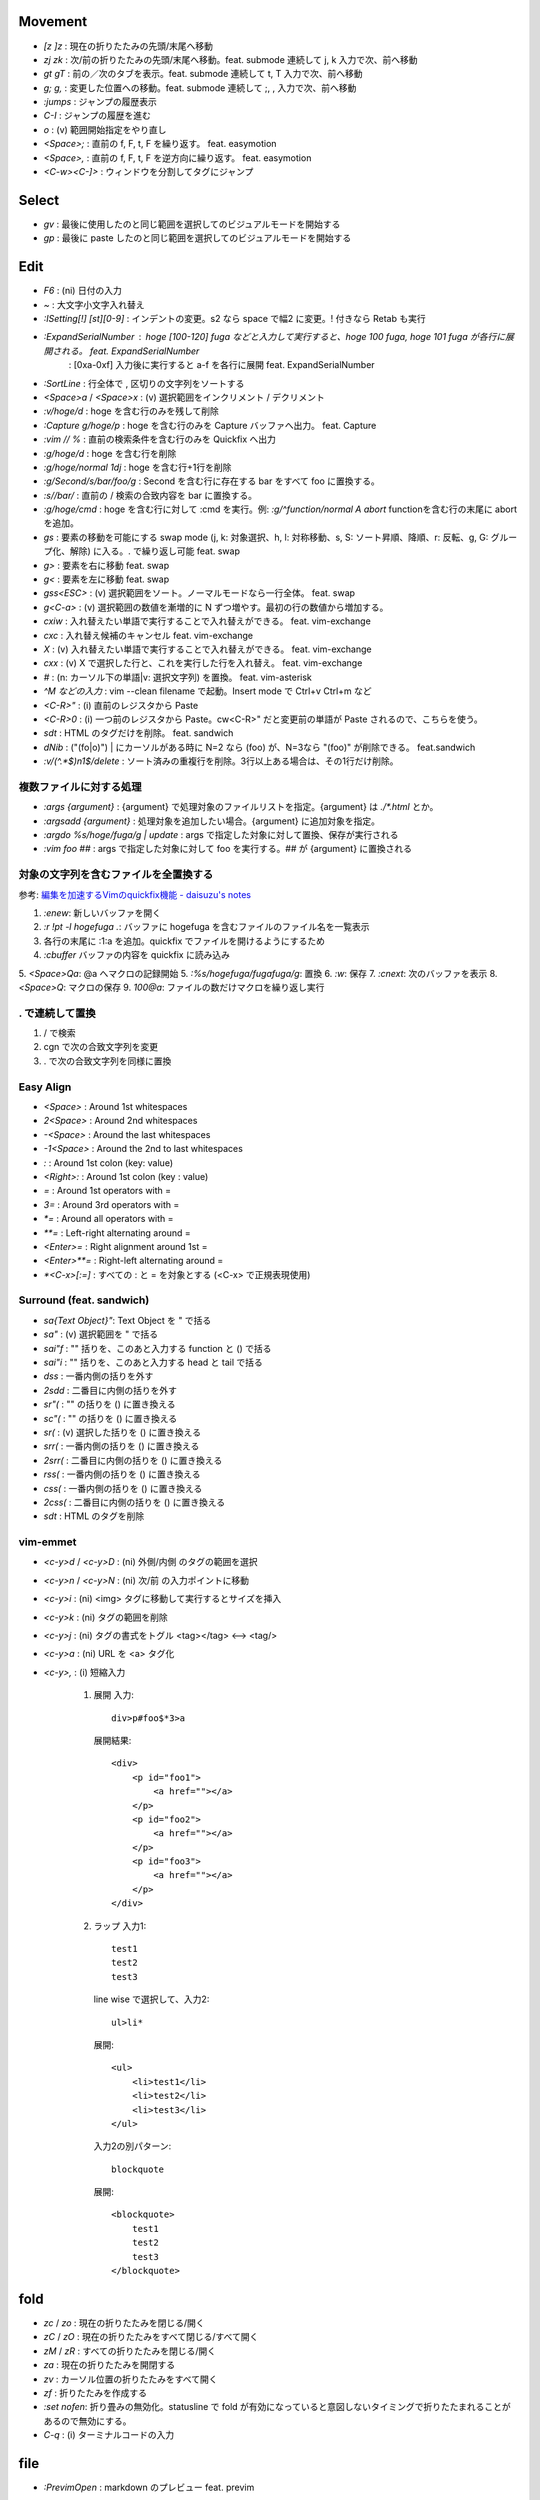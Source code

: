 Movement
--------

* `[z` `]z`    : 現在の折りたたみの先頭/末尾へ移動
* `zj` `zk`    : 次/前の折りたたみの先頭/末尾へ移動。feat. submode 連続して j, k 入力で次、前へ移動
* `gt` `gT`    : 前の／次のタブを表示。feat. submode 連続して t, T 入力で次、前へ移動
* `g;` `g,`    : 変更した位置への移動。feat. submode 連続して ;, , 入力で次、前へ移動
* `:jumps`     : ジャンプの履歴表示
* `C-I`        : ジャンプの履歴を進む
* `o`          : (v) 範囲開始指定をやり直し
* `<Space>;`   : 直前の f, F, t, F を繰り返す。 feat. easymotion
* `<Space>,`   : 直前の f, F, t, F を逆方向に繰り返す。 feat. easymotion
* `<C-w><C-]>` : ウィンドウを分割してタグにジャンプ


Select
-------

* `gv` : 最後に使用したのと同じ範囲を選択してのビジュアルモードを開始する
* `gp` : 最後に paste したのと同じ範囲を選択してのビジュアルモードを開始する


Edit
----

* `F6`                      : (ni) 日付の入力
* `~`                       : 大文字小文字入れ替え
* `:ISetting[!] [st][0-9]`  : インデントの変更。s2 なら space で幅2 に変更。! 付きなら Retab も実行
* `:ExpandSerialNumber`     : hoge [100-120] fuga などと入力して実行すると、hoge 100 fuga, hoge 101 fuga が各行に展開される。 feat. ExpandSerialNumber
                            : [0xa-0xf] 入力後に実行すると a-f を各行に展開 feat. ExpandSerialNumber
* `:SortLine`               : 行全体で , 区切りの文字列をソートする
* `<Space>a` / `<Space>x` : (v) 選択範囲をインクリメント / デクリメント
* `:v/hoge/d`               : hoge を含む行のみを残して削除
* `:Capture g/hoge/p`       : hoge を含む行のみを Capture バッファへ出力。 feat. Capture
* `:vim // %`               : 直前の検索条件を含む行のみを Quickfix へ出力
* `:g/hoge/d`               : hoge を含む行を削除
* `:g/hoge/normal 1dj`      : hoge を含む行+1行を削除
* `:g/Second/s/bar/foo/g`   : Second を含む行に存在する bar をすべて foo に置換する。
* `:s//bar/`                : 直前の / 検索の合致内容を bar に置換する。
* `:g/hoge/cmd`             : hoge を含む行に対して :cmd を実行。例: `:g/^function/normal A abort` functionを含む行の末尾に abort を追加。
* `gs`                      : 要素の移動を可能にする swap mode (j, k: 対象選択、h, l: 対称移動、s, S: ソート昇順、降順、r: 反転、g, G: グループ化、解除) に入る。. で繰り返し可能 feat. swap
* `g>`                      : 要素を右に移動 feat. swap
* `g<`                      : 要素を左に移動 feat. swap
* `gss<ESC>`                : (v) 選択範囲をソート。ノーマルモードなら一行全体。 feat. swap
* `g<C-a>`                  : (v) 選択範囲の数値を漸増的に N ずつ増やす。最初の行の数値から増加する。
* `cxiw`                    : 入れ替えたい単語で実行することで入れ替えができる。 feat. vim-exchange
* `cxc`                     : 入れ替え候補のキャンセル feat. vim-exchange
* `X`                       : (v) 入れ替えたい単語で実行することで入れ替えができる。 feat. vim-exchange
* `cxx`                     : (v) X で選択した行と、これを実行した行を入れ替え。 feat. vim-exchange
* `#`                       : (n: カーソル下の単語|v: 選択文字列) を置換。 feat. vim-asterisk
* `^M などの入力`           : vim --clean filename で起動。Insert mode で Ctrl+v Ctrl+m など
* `<C-R>"`                  : (i) 直前のレジスタから Paste
* `<C-R>0`                  : (i) 一つ前のレジスタから Paste。cw<C-R>" だと変更前の単語が Paste されるので、こちらを使う。
* `sdt`                     : HTML のタグだけを削除。 feat. sandwich
* `dNib`                    : ("(fo|o)") | にカーソルがある時に N=2 なら (foo) が、N=3なら "(foo)" が削除できる。 feat.sandwich
* `:v/\(^.*$\)\n\1$/delete` : ソート済みの重複行を削除。3行以上ある場合は、その1行だけ削除。

複数ファイルに対する処理
~~~~~~~~~~~~~~~~~~~~~~~~

* `:args {argument}`               : {argument} で処理対象のファイルリストを指定。{argument} は `./*.html` とか。
* `:argsadd {argument}`            : 処理対象を追加したい場合。{argument} に追加対象を指定。
* `:argdo %s/hoge/fuga/g | update` : args で指定した対象に対して置換、保存が実行される
* `:vim foo ##`                    : args で指定した対象に対して foo を実行する。## が {argument} に置換される

対象の文字列を含むファイルを全置換する
~~~~~~~~~~~~~~~~~~~~~~~~~~~~~~~~~~~~~~

参考: `編集を加速するVimのquickfix機能 - daisuzu's notes <https://daisuzu.hatenablog.com/entry/2020/12/03/003629>`_

1. `:enew`: 新しいバッファを開く
2. `:r !pt -l hogefuga .`: バッファに hogefuga を含むファイルのファイル名を一覧表示
3. 各行の末尾に :1:a を追加。quickfix でファイルを開けるようにするため
4. `:cbuffer` バッファの内容を quickfix に読み込み
5. `<Space>Qa`: @a へマクロの記録開始
5. `:%s/hogefuga/fugafuga/g`: 置換
6. `:w`: 保存
7. `:cnext`: 次のバッファを表示
8. `<Space>Q`: マクロの保存
9. `100@a`: ファイルの数だけマクロを繰り返し実行

. で連続して置換
~~~~~~~~~~~~~~~~~

1. / で検索
2. cgn で次の合致文字列を変更
3. . で次の合致文字列を同様に置換


Easy Align
~~~~~~~~~~

* `<Space>`    : Around 1st whitespaces
* `2<Space>`   : Around 2nd whitespaces
* `-<Space>`   : Around the last whitespaces
* `-1<Space>`  : Around the 2nd to last whitespaces
* `:`          : Around 1st colon (key: value)
* `<Right>:`   : Around 1st colon (key : value)
* `=`          : Around 1st operators with =
* `3=`         : Around 3rd operators with =
* `*=`         : Around all operators with =
* `**=`        : Left-right alternating around =
* `<Enter>=`   : Right alignment around 1st =
* `<Enter>**=` : Right-left alternating around =
* `*<C-x>[:=]` : すべての : と = を対象とする (<C-x> で正規表現使用)


Surround (feat. sandwich)
~~~~~~~~~~~~~~~~~~~~~~~~~

* `sa{Text Object}"`: Text Object を " で括る
* `sa"`             : (v) 選択範囲を " で括る
* `sai"f`           : "" 括りを、このあと入力する function と () で括る
* `sai"i`           : "" 括りを、このあと入力する head と tail で括る
* `dss`             : 一番内側の括りを外す
* `2sdd`            : 二番目に内側の括りを外す
* `sr"(`            : "" の括りを () に置き換える
* `sc"(`            : "" の括りを () に置き換える
* `sr(`             : (v) 選択した括りを () に置き換える
* `srr(`            : 一番内側の括りを () に置き換える
* `2srr(`           : 二番目に内側の括りを () に置き換える
* `rss(`            : 一番内側の括りを () に置き換える
* `css(`            : 一番内側の括りを () に置き換える
* `2css(`           : 二番目に内側の括りを () に置き換える
* `sdt`             : HTML のタグを削除


vim-emmet
~~~~~~~~~

* `<c-y>d` / `<c-y>D` : (ni) 外側/内側 のタグの範囲を選択
* `<c-y>n` / `<c-y>N` : (ni) 次/前 の入力ポイントに移動
* `<c-y>i`            : (ni) <img> タグに移動して実行するとサイズを挿入
* `<c-y>k`            : (ni) タグの範囲を削除
* `<c-y>j`            : (ni) タグの書式をトグル <tag></tag> <--> <tag/>
* `<c-y>a`            : (ni) URL を <a> タグ化
* `<c-y>,`            : (i) 短縮入力

   1. 展開
      入力::

          div>p#foo$*3>a

      展開結果::

         <div>
             <p id="foo1">
                 <a href=""></a>
             </p>
             <p id="foo2">
                 <a href=""></a>
             </p>
             <p id="foo3">
                 <a href=""></a>
             </p>
         </div>

   2. ラップ
      入力1::

         test1
         test2
         test3

      line wise で選択して、入力2::

          ul>li*

      展開::

         <ul>
             <li>test1</li>
             <li>test2</li>
             <li>test3</li>
         </ul>

      入力2の別パターン::

          blockquote

      展開::

         <blockquote>
             test1
             test2
             test3
         </blockquote>


fold
----

* `zc` / `zo` : 現在の折りたたみを閉じる/開く
* `zC` / `zO` : 現在の折りたたみをすべて閉じる/すべて開く
* `zM` / `zR` : すべての折りたたみを閉じる/開く
* `za`        : 現在の折りたたみを開閉する
* `zv`        : カーソル位置の折りたたみをすべて開く
* `zf`        : 折りたたみを作成する
* `:set nofen`: 折り畳みの無効化。statusline で fold が有効になっていると意図しないタイミングで折りたたまれることがあるので無効にする。
* `C-q`       : (i) ターミナルコードの入力


file
----

* `:PrevimOpen` : markdown のプレビュー feat. previm


grep
----

* `<Space>*`                        : カーソルの単語をファイル内から検索指定 Quickfix へ表示
* `:vim /{pattern}/ %`              : カレントバッファを
* `:vim /{pattern}/ **`             : カレントディレクトリの全てのファイル, ディレクトリを対象に
* `:vim /{pattern}/ *`              : カレントディレクトリの全てのファイルを対象に
* `:vim /{pattern}/ `git ls-files`` : git の管理対象ファイルに対して
* `:grep /G \.vim$ {pattern} .`     : カレントディレクトリ配下の `*.vim` から {pattern} を検索。pt 用


help
----

`:help CTRL-]`             : (ノーマルモードの) コントロール文字コマンド CTRL-] のヘルプを表示
`:help i_CTRL-]`            : 挿入モードのコントロール文字コマンド CTRL-] のヘルプを表示
`:help 'number'`           : オプション number のヘルプを表示
`:help :help`              : コマンドラインコマンド help のヘルプを表示
`:helpgrep hoge`           : hoge をヘルプから検索
`:help local-additions`    : runtimepath に追加されたプラグインの doc を一覧表示
`:help highlight-groups`   : ハイライトのグループ表示
`:help cmdline-special`    : Exコマンド用の特別な文字 の説明
`:help filename-modifiers` : :p や :h などのファイル名修飾子
`<C-CR>`                   : カーソル位置のハイライト名を表示
`{nr}` 表記                : NumbeR?
`{lhs}` 表記               : Left Hand Side 左辺値
`{rhs}` 表記               : Right Hand Side 右辺値
`:help index.txt`          : 各モードのデフォルトキーマップを表示
`:h 02.8`                  : ヘルプの引き方


quickfix
--------

* `:cwindow`   : quickfix の表示
* `:colder`    : 古い quickfix へ移動
* `:cnewer`    : 新しい quickfix へ移動
* `:chistory`  : quickfix の履歴を表示
* `:4chistory` : 4番目の quickfix リストをカレントリストにする
* `p`          : (quickfixi) quickfix のプレビューをトグル. feat. quickpeek.vim


Macro
-----

* `A-m`       : マクロ m へ記録。A-m で記録を停止。
* `<Space>Qa` : マクロ a へ記録。<Space>Q で記録を停止
* `@a`        : マクロ a を実行
* `@@`        : 直前のマクロを再実行。

thinca の教え
~~~~~~~~~~~~~

例えば q を使う場合、マクロの最後に @q を入れます。
そうすると同じマクロが再度再生され、エラーが出るまで実行され続けます。
これは例えばマクロを適用したい場所を検索しておいて、`n@qn@q` とやる代わりに
マクロの最後を n@q にしておけば 1 度の実行で自動的に全部の箇所に順次適用される感じです
(最後は検索でジャンプできずに止まる。適用後のテキストも検索で引っかかってしまうとずっと止まらないので注意)


Text Object
-----------

* `ad`, `id` : /\#_-キャメルケースの文字列で区切った文字列. feat. vim-textobj-delimited
* `ac`, `ic` : コメント
* `ab`, `ib` : feat. sandwich
* `a,`, `i,` : , 区切りの要素。feat. swap


rst
---

* `<Space><Space>n` : レベル n のセクションとして指定
* `<C-CR>`          : 現在行の List bullet を次の行に挿入
* `<S-CR>`          : 現在行の配下 List bullet を次の行に挿入
* `<C-S-CR>`        : 現在行の親 List bullet を次の行に挿入

snippet
~~~~~~~

* `link_label`: `title <link>`_
* `image`: .. image:: path
* `fig`: 図にキャプションをつける場合に使用。alt の下に改行を空けて書いた内容がキャプションになる。
* `lis`: list-table
* `ref`: :ref:``
* `attention`: attention


CtrlP
-----

* `C-z` : バッファ選択
* `C-w` : バッファを閉じる


howm
----

* `<Space>,c` : howm ファイルを新規作成. feat. vim-template

golang
------

* `GoRun`          : feat. vim-gorun
* `GoAddTags json` : struct に json tag を追加。feat. vim-goaddtags

LSP
---

* `<Space>al` : Show diagnostics list in quickfix. feat. vim-lsp
* `<Space>ak` : Next diagnostics. feat. vim-lsp
* `<Space>aj` : Previous diagnostics. feat. vim-lsp

Git
---

keymap
~~~~~~

* `<Space>gl`  : graph log
* `<Space>gL`  : graph log 100 line in Gina. feat. gina.vim
* `<Space>gd`  : diff
* `<Space>gs`  : status
* `<Space>gS`  : status in Gina. feat. gina.vim
* `<Space>gg`  : log -p -G"|"
* `<Space>ga`  : add -p in popup window
* `<Space>gu`  : add all tracking files
* `<Space>gc`  : commit -v
* `<Space>gm`  : Show the history of commits under the cursor. feat. git-messenger.vim
* `<Space>gn`  : commit -a -m "|"
* `<Space>gbb` : Show branches
* `<Space>gbr` : Rename current branch
* `<Space>gbl` : blame in Gina. feat. gina.vim
* `<Space>g-`  : Switch last commit and new branch name

Vim で commit のやりなおし
~~~~~~~~~~~~~~~~~~~~~~~~~~

* `<Space>gbr (git branch -m temp)`: 現在のブランチ名を temp へ変更。
* `<Space>g- (git switch -c master HEAD~)`: 一つ前のコミットのブランチ名を master にする。
* `<Space>gr (git restore -s temp .)`: すべてのファイルを temp ブランチの内容に変更。ステージングはされていない状態。
* コミットやり直し。
* `<Space>gbd (git branch -D temp)`: temp ブランチ削除

gina.vim
~~~~~~~~

* `cc`          : (status) Gina commit
* `s`           : (blame) Gina show
* `:Gina log :` : current buffer history

:Gina blame の使い方
~~~~~~~~~~~~~~~~~~~~~~~

#. :Gina blame を起動して、Enter と BS で対象のコミットを表示
#. :Gina show でコミットの説明を参照。これをすぐに忘れるので書いておく。
#. :Gina blame で表示されるタブは :tabclose を実行したり C-q を2回押したりして閉じる。

Gina patch, GinPatch
~~~~~~~~~~~~~~~~~~~~

左: 元、中央: 反映、右: worktree で表示。
コミットしたい内容へ中央のバッファを変更して :w
:Gin commit -v でコミット

* `dp`: 左か右のバッファで実行して中央へ反映
* `dor`: 中央のバッファで実行して右の内容を反映
* `dol`: 中央のバッファで実行して左の内容を反映

Others
------

* `<M-i>`                   : (c) コマンドラインウィンドウ表示
* `<C-CR>`                  : カーソル位置のハイライトグループ名表示
* `gv`                      : 前回の選択範囲を再度選択
* `:verbose inoremap <C-l>` : <C-l> を最後に inoremap したファイルを表示
* `:verbose set whichwrap`  : whichwarp を最後に変更したファイルを表示
* `:cq`                     : vim を不正終了。git コミットのキャンセルなど
* `:Jq .obj`                : JSON の obj を抽出。引数なしなら整形のみ
* `:Jj obj`                 : JSON の obj を抽出。引数なしなら整形のみ（Jq より高速。まだ若いのでバグがあるかも）
* `/[\u3041-\u3096]`        : ひらがな検索 https://so-zou.jp/software/tech/programming/tech/regular-expression/meta-character/variable-width-encoding.htm
* `vim --clean -u vimrcfile`: Clean な Vim で vimrcfile を vimrc の代わりに読み込む
* `nnoremap [hoge] <Nop>`
  `nmap C-t [hoge]`         : [hoge] をマッピングのプレフィクス（？）にする。C-t は例。
* `<Space>rw`               : window resize mode(?) feat. submode
* `/[^\x01-\x7E]`           : 全角文字検索
* `<Space>y%`               : バッファのファイル名をクリップボードへコピー
* `:set nomodeline`         : " vim:fen などのモードラインがファイルに記載されていても、これを反映しない。vim-lsp ポップアップ時に fen が反映されることがあったので
* `@:`                      : 直前に実行した `:` コマンドを再実行。
* `let &l:statusline='hoge'`: setlocal statusline の let 版。ほかのオプションも同様。


起動時の profile の取り方
~~~~~~~~~~~~~~~~~~~~~~~~~

`gvim -c "profile start profile.log" -c "profile func *" -c "call timer_start(0, {->execute('quit')})"`


気になる関数の profile の取り方
~~~~~~~~~~~~~~~~~~~~~~~~~~~~~~~

コマンド定義 ::

   command! -nargs=* Profile call s:command_profile('<args>')
   function s:command_profile(section) abort
     profile start ~/profile.txt
     profile func *
     execute printf('profile file %s', empty(a:section) ? '*' : a:section)
   endfunction

1. `:Profile hogefunc` を実行する
2. profile.txt の中身を確認


気になる操作の profile の取り方
~~~~~~~~~~~~~~~~~~~~~~~~~~~~~~~

コマンド定義 ::

   command! Profile call s:command_profile()
   function s:command_profile() abort
     profile start ~/profile.txt
     profile func *
     profile file *
   endfunction

1. vim を立ち上げ直す
2. `:Profile` を実行する
3. 気になっている操作を実行する
4. vim を落とす
5. profile.txt の中身を確認


関数エラーからの Vim script の追い方
~~~~~~~~~~~~~~~~~~~~~~~~~~~~~~~~~~~~

以下のようなエラーが表示された場合に関数を指定してコードを確認する。::

   function gista#autocmd#call[14]..<SNR>159_on_BufWriteCmd[13]..gista#command#patch#call[14]..gista#resource#remote#patch[17]..gista#resource#remote#get[19]..159[9]..157[34]..<SNR>137_request[33]..166 の処理中にエラーが検出されました:
   行   94:
   E887: このコマンドは無効です,ごめんなさい. Python の site モジュールをロードできませんでした.

* `:verbose function gista#autocmd#call`
* `:verbose function {157}`


該当するautocommandは存在しません を調べる
~~~~~~~~~~~~~~~~~~~~~~~~~~~~~~~~~~~~~~~~~~~

set verbose=3 するとsourceしてるものが出る


デバッグプリント
~~~~~~~~~~~~~~~~

* `:L PP dict`: 整形して表示してくれる。
* `:L verbose PP dict`: 辞書関数の中身も見られる。
* `:echom string(dict)` : echom に副作用があるらしい。知らんけど。
* `:put=string(dict)` : バッファに出力。
* `:let g:x=dict` : からの `:breakadd expr g:x` ？　よくわからん。


デバッグログ
~~~~~~~~~~~~

`vim -V9log.log`: log.log に色々表示。

現在の選択範囲を取得
~~~~~~~~~~~~~~~~~~~~

現在の選択範囲を取得::

  function s:get_current_selection() abort
    if mode() !~# '^[vV\x16]'
      " not in visual mode
      return ''
    endif

    " save current z register
    let save_reg = getreginfo('z')

    " get selection through z register
    noautocmd normal! "zygv
    let result = @z

    " restore z register
    call setreg('z', save_reg)

    return result
  endfunction


